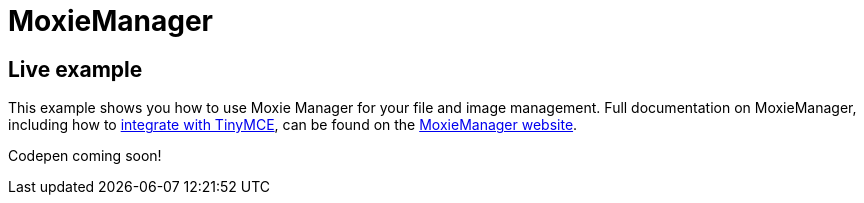 = MoxieManager
:description: MoxieManager. A premium plugin to manage files & images.
:description_short: MoxieManager
:keywords: moxiemanager .net php relative_urls
:title_nav: MoxieManager

== Live example

This example shows you how to use Moxie Manager for your file and image management. Full documentation on MoxieManager, including how to http://www.moxiemanager.com/documentation/index.php/TinyMCE_Integration[integrate with TinyMCE], can be found on the http://www.moxiemanager.com/documentation/[MoxieManager website].

Codepen coming soon!
